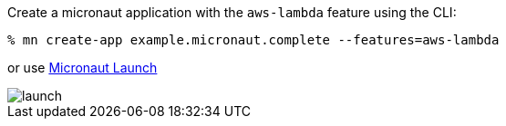 Create a micronaut application with the `aws-lambda` feature using the CLI:

[source,bash]
----
% mn create-app example.micronaut.complete --features=aws-lambda
----

or use https://launch.micronaut.io[Micronaut Launch]

image::launch.png[]